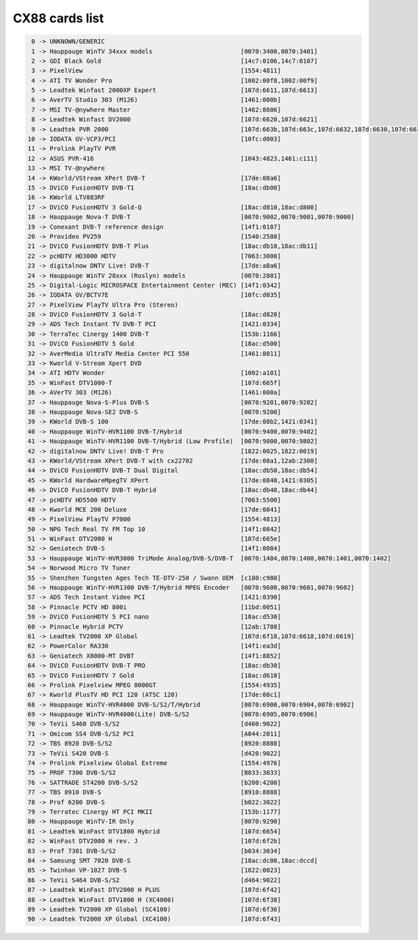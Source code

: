 CX88 cards list
===============

.. code-block:: none

	  0 -> UNKNOWN/GENERIC
	  1 -> Hauppauge WinTV 34xxx models                        [0070:3400,0070:3401]
	  2 -> GDI Black Gold                                      [14c7:0106,14c7:0107]
	  3 -> PixelView                                           [1554:4811]
	  4 -> ATI TV Wonder Pro                                   [1002:00f8,1002:00f9]
	  5 -> Leadtek Winfast 2000XP Expert                       [107d:6611,107d:6613]
	  6 -> AverTV Studio 303 (M126)                            [1461:000b]
	  7 -> MSI TV-@nywhere Master                              [1462:8606]
	  8 -> Leadtek Winfast DV2000                              [107d:6620,107d:6621]
	  9 -> Leadtek PVR 2000                                    [107d:663b,107d:663c,107d:6632,107d:6630,107d:6638,107d:6631,107d:6637,107d:663d]
	 10 -> IODATA GV-VCP3/PCI                                  [10fc:d003]
	 11 -> Prolink PlayTV PVR
	 12 -> ASUS PVR-416                                        [1043:4823,1461:c111]
	 13 -> MSI TV-@nywhere
	 14 -> KWorld/VStream XPert DVB-T                          [17de:08a6]
	 15 -> DViCO FusionHDTV DVB-T1                             [18ac:db00]
	 16 -> KWorld LTV883RF
	 17 -> DViCO FusionHDTV 3 Gold-Q                           [18ac:d810,18ac:d800]
	 18 -> Hauppauge Nova-T DVB-T                              [0070:9002,0070:9001,0070:9000]
	 19 -> Conexant DVB-T reference design                     [14f1:0187]
	 20 -> Provideo PV259                                      [1540:2580]
	 21 -> DViCO FusionHDTV DVB-T Plus                         [18ac:db10,18ac:db11]
	 22 -> pcHDTV HD3000 HDTV                                  [7063:3000]
	 23 -> digitalnow DNTV Live! DVB-T                         [17de:a8a6]
	 24 -> Hauppauge WinTV 28xxx (Roslyn) models               [0070:2801]
	 25 -> Digital-Logic MICROSPACE Entertainment Center (MEC) [14f1:0342]
	 26 -> IODATA GV/BCTV7E                                    [10fc:d035]
	 27 -> PixelView PlayTV Ultra Pro (Stereo)
	 28 -> DViCO FusionHDTV 3 Gold-T                           [18ac:d820]
	 29 -> ADS Tech Instant TV DVB-T PCI                       [1421:0334]
	 30 -> TerraTec Cinergy 1400 DVB-T                         [153b:1166]
	 31 -> DViCO FusionHDTV 5 Gold                             [18ac:d500]
	 32 -> AverMedia UltraTV Media Center PCI 550              [1461:8011]
	 33 -> Kworld V-Stream Xpert DVD
	 34 -> ATI HDTV Wonder                                     [1002:a101]
	 35 -> WinFast DTV1000-T                                   [107d:665f]
	 36 -> AVerTV 303 (M126)                                   [1461:000a]
	 37 -> Hauppauge Nova-S-Plus DVB-S                         [0070:9201,0070:9202]
	 38 -> Hauppauge Nova-SE2 DVB-S                            [0070:9200]
	 39 -> KWorld DVB-S 100                                    [17de:08b2,1421:0341]
	 40 -> Hauppauge WinTV-HVR1100 DVB-T/Hybrid                [0070:9400,0070:9402]
	 41 -> Hauppauge WinTV-HVR1100 DVB-T/Hybrid (Low Profile)  [0070:9800,0070:9802]
	 42 -> digitalnow DNTV Live! DVB-T Pro                     [1822:0025,1822:0019]
	 43 -> KWorld/VStream XPert DVB-T with cx22702             [17de:08a1,12ab:2300]
	 44 -> DViCO FusionHDTV DVB-T Dual Digital                 [18ac:db50,18ac:db54]
	 45 -> KWorld HardwareMpegTV XPert                         [17de:0840,1421:0305]
	 46 -> DViCO FusionHDTV DVB-T Hybrid                       [18ac:db40,18ac:db44]
	 47 -> pcHDTV HD5500 HDTV                                  [7063:5500]
	 48 -> Kworld MCE 200 Deluxe                               [17de:0841]
	 49 -> PixelView PlayTV P7000                              [1554:4813]
	 50 -> NPG Tech Real TV FM Top 10                          [14f1:0842]
	 51 -> WinFast DTV2000 H                                   [107d:665e]
	 52 -> Geniatech DVB-S                                     [14f1:0084]
	 53 -> Hauppauge WinTV-HVR3000 TriMode Analog/DVB-S/DVB-T  [0070:1404,0070:1400,0070:1401,0070:1402]
	 54 -> Norwood Micro TV Tuner
	 55 -> Shenzhen Tungsten Ages Tech TE-DTV-250 / Swann OEM  [c180:c980]
	 56 -> Hauppauge WinTV-HVR1300 DVB-T/Hybrid MPEG Encoder   [0070:9600,0070:9601,0070:9602]
	 57 -> ADS Tech Instant Video PCI                          [1421:0390]
	 58 -> Pinnacle PCTV HD 800i                               [11bd:0051]
	 59 -> DViCO FusionHDTV 5 PCI nano                         [18ac:d530]
	 60 -> Pinnacle Hybrid PCTV                                [12ab:1788]
	 61 -> Leadtek TV2000 XP Global                            [107d:6f18,107d:6618,107d:6619]
	 62 -> PowerColor RA330                                    [14f1:ea3d]
	 63 -> Geniatech X8000-MT DVBT                             [14f1:8852]
	 64 -> DViCO FusionHDTV DVB-T PRO                          [18ac:db30]
	 65 -> DViCO FusionHDTV 7 Gold                             [18ac:d610]
	 66 -> Prolink Pixelview MPEG 8000GT                       [1554:4935]
	 67 -> Kworld PlusTV HD PCI 120 (ATSC 120)                 [17de:08c1]
	 68 -> Hauppauge WinTV-HVR4000 DVB-S/S2/T/Hybrid           [0070:6900,0070:6904,0070:6902]
	 69 -> Hauppauge WinTV-HVR4000(Lite) DVB-S/S2              [0070:6905,0070:6906]
	 70 -> TeVii S460 DVB-S/S2                                 [d460:9022]
	 71 -> Omicom SS4 DVB-S/S2 PCI                             [A044:2011]
	 72 -> TBS 8920 DVB-S/S2                                   [8920:8888]
	 73 -> TeVii S420 DVB-S                                    [d420:9022]
	 74 -> Prolink Pixelview Global Extreme                    [1554:4976]
	 75 -> PROF 7300 DVB-S/S2                                  [B033:3033]
	 76 -> SATTRADE ST4200 DVB-S/S2                            [b200:4200]
	 77 -> TBS 8910 DVB-S                                      [8910:8888]
	 78 -> Prof 6200 DVB-S                                     [b022:3022]
	 79 -> Terratec Cinergy HT PCI MKII                        [153b:1177]
	 80 -> Hauppauge WinTV-IR Only                             [0070:9290]
	 81 -> Leadtek WinFast DTV1800 Hybrid                      [107d:6654]
	 82 -> WinFast DTV2000 H rev. J                            [107d:6f2b]
	 83 -> Prof 7301 DVB-S/S2                                  [b034:3034]
	 84 -> Samsung SMT 7020 DVB-S                              [18ac:dc00,18ac:dccd]
	 85 -> Twinhan VP-1027 DVB-S                               [1822:0023]
	 86 -> TeVii S464 DVB-S/S2                                 [d464:9022]
	 87 -> Leadtek WinFast DTV2000 H PLUS                      [107d:6f42]
	 88 -> Leadtek WinFast DTV1800 H (XC4000)                  [107d:6f38]
	 89 -> Leadtek TV2000 XP Global (SC4100)                   [107d:6f36]
	 90 -> Leadtek TV2000 XP Global (XC4100)                   [107d:6f43]
